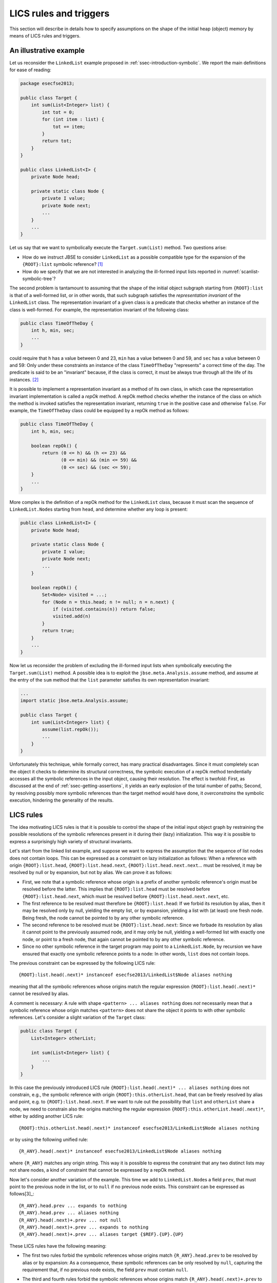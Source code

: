 #######################
LICS rules and triggers
#######################

This section will describe in details how to specify assumptions on the shape of the initial heap (object) memory by means of LICS rules and triggers.

***********************
An illustrative example
***********************
Let us reconsider the ``LinkedList`` example proposed in :ref:`ssec-introduction-symbolic`. We report the main definitions for ease of reading: 

.. code-block:: java

   package esecfse2013;

   public class Target {
       int sum(List<Integer> list) {
           int tot = 0;
	   for (int item : list) {
	       tot += item;
	   }
	   return tot;
       }
   }

   public class LinkedList<I> {
       private Node head;

       private static class Node {
           private I value;
           private Node next;
           ...
       }
       ...
   }

Let us say that we want to symbolically execute the ``Target.sum(List)`` method. Two questions arise:

* How do we instruct JBSE to consider ``LinkedList`` as a possible compatible type for the expansion of the ``{ROOT}:list`` symbolic reference? [1]_
* How do we specify that we are not interested in analyzing the ill-formed input lists reported in :numref:`scanlist-symbolic-tree`?

The second problem is tantamount to assuming that the shape of the initial object subgraph starting from ``{ROOT}:list`` is that of a well-formed list, or in other words, that such subgraph satisfies the *representation invariant* of the ``LinkedList`` class. The representation invariant of a given class is a predicate that checks whether an instance of the class is well-formed. For example, the representation invariant of the following class:

.. code-block:: java

   public class TimeOfTheDay {
       int h, min, sec;
       ...
   }

could require that ``h`` has a value between 0 and 23, ``min`` has a value between 0 and 59, and ``sec`` has a value between 0 and 59: Only under these constraints an instance of the class ``TimeOfTheDay`` "represents" a correct time of the day. The predicate is said to be an "invariant" because, if the class is correct, it must be always true through all the life of its instances. [2]_

It is possible to implement a representation invariant as a method of its own class, in which case the representation invariant implementation is called a *repOk* method. A repOk method checks whether the instance of the class on which the method is invoked satisfies the representation invariant, returning ``true`` in the positive case and otherwise ``false``. For example, the ``TimeOfTheDay`` class could be equipped by a repOk method as follows:

.. code-block:: java

   public class TimeOfTheDay {
       int h, min, sec;

       boolean repOk() {
           return (0 <= h) && (h <= 23) &&
                  (0 <= min) && (min <= 59) &&
                  (0 <= sec) && (sec <= 59);
       }
       ...
   }

More complex is the definition of a repOk method for the ``LinkedList`` class, because it must scan the sequence of ``LinkedList.Node``\ s starting from ``head``, and determine whether any loop is present:

.. code-block:: java

   public class LinkedList<I> {
       private Node head;

       private static class Node {
           private I value;
           private Node next;
           ...
       }

       boolean repOk() {
           Set<Node> visited = ...;
	   for (Node n = this.head; n != null; n = n.next) {
	       if (visited.contains(n)) return false;
	       visited.add(n)
	   }
	   return true;
       }
       ...
   }

Now let us reconsider the problem of excluding the ill-formed input lists when symbolically executing the ``Target.sum(List)`` method. A possible idea is to exploit the ``jbse.meta.Analysis.assume`` method, and assume at the entry of the ``sum`` method that the ``list`` parameter satisfies its own representation invariant:

.. code-block:: java

   ...
   import static jbse.meta.Analysis.assume;

   public class Target {
       int sum(List<Integer> list) {
           assume(list.repOk());
           ...
       }
   }

Unfortunately this technique, while formally correct, has many practical disadvantages. Since it must completely scan the object it checks to determine its structural correctness, the symbolic execution of a repOk method tendentially accesses all the symbolic references in the input object, causing their resolution. The effect is twofold: First, as discussed at the end of :ref:`ssec-getting-assertions`, it yields an early explosion of the total number of paths; Second, by resolving possibly more symbolic references than the target method would have done, it *overconstrains* the symbolic execution, hindering the generality of the results.

**********
LICS rules
**********

The idea motivating LICS rules is that it is possible to control the shape of the initial input object graph by restraining the possible resolutions of the symbolic references present in it during their (lazy) initialization. This way it is possible to express a surprisingly high variety of structural invariants.

Let's start from the linked list example, and suppose we want to express the assumption that the sequence of list nodes does not contain loops. This can be expressed as a constraint on lazy initialization as follows: When a reference with origin ``{ROOT}:list.head``, ``{ROOT}:list.head.next``, ``{ROOT}:list.head.next.next``... must be resolved, it may be resolved by null or by expansion, but not by alias. We can prove it as follows:

* First, we note that a symbolic reference whose origin is a prefix of another symbolic reference's origin must be resolved before the latter. This implies that ``{ROOT}:list.head`` must be resolved before ``{ROOT}:list.head.next``, which must be resolved before ``{ROOT}:list.head.next.next``, etc.
* The first reference to be resolved must therefore be ``{ROOT}:list.head``: If we forbid its resolution by alias, then it may be resolved only by null, yielding the empty list, or by expansion, yielding a list with (at least) one fresh node. Being fresh, the node cannot be pointed to by any other symbolic reference.
* The second reference to be resolved must be ``{ROOT}:list.head.next``: Since we forbade its resolution by alias it cannot point to the previously assumed node, and it may only be null, yielding a well-formed list with exactly one node, or point to a fresh node, that again cannot be pointed to by any other symbolic reference.
* Since no other symbolic reference in the target program may point to a ``LinkedList.Node``, by recursion we have ensured that exactly one symbolic reference points to a node: In other words, ``list`` does not contain loops.

The previous constraint can be expressed by the following LICS rule::

   {ROOT}:list.head(.next)* instanceof esecfse2013/LinkedList$Node aliases nothing

meaning that all the symbolic references whose origins match the regular expression ``{ROOT}:list.head(.next)*`` cannot be resolved by alias.

A comment is necessary: A rule with shape ``<pattern> ... aliases nothing`` does *not* necessarily mean that a symbolic reference whose origin matches ``<pattern>`` does not share the object it points to with other symbolic references. Let's consider a slight variation of the ``Target`` class:

.. code-block:: java

   public class Target {
       List<Integer> otherList;
       
       int sum(List<Integer> list) {
           ...
       }
   }

In this case the previously introduced LICS rule ``{ROOT}:list.head(.next)* ... aliases nothing`` does not constrain, e.g., the symbolic reference with origin ``{ROOT}:this.otherList.head``, that can be freely resolved by alias and point, e.g. to ``{ROOT}:list.head.next``. If we want to rule out the possibility that ``list`` and ``otherList`` share a node, we need to constrain also the origins matching the regular expression ``{ROOT}:this.otherList.head(.next)*``, either by adding another LICS rule::

   {ROOT}:this.otherList.head(.next)* instanceof esecfse2013/LinkedList$Node aliases nothing

or by using the following unified rule::

   {R_ANY}.head(.next)* instanceof esecfse2013/LinkedList$Node aliases nothing

where ``{R_ANY}`` matches any origin string. This way it is possible to express the constraint that any two distinct lists may not share nodes, a kind of constraint that cannot be expressed by a repOk method.

Now let's consider another variation of the example. This time we add to ``LinkedList.Node``\ s a field ``prev``, that must point to the previous node in the list, or to ``null`` if no previous node exists. This constraint can be expressed as follows[3]_::

   {R_ANY}.head.prev ... expands to nothing
   {R_ANY}.head.prev ... aliases nothing
   {R_ANY}.head(.next)+.prev ... not null
   {R_ANY}.head(.next)+.prev ... expands to nothing
   {R_ANY}.head(.next)+.prev ... aliases target {$REF}.{UP}.{UP}

These LICS rules have the following meaning:

* The first two rules forbid the symbolic references whose origins match ``{R_ANY}.head.prev`` to be resolved by alias or by expansion: As a consequence, these symbolic references can be only resolved by ``null``, capturing the requirement that, if no previous node exists, the field ``prev`` must contain ``null``.
* The third and fourth rules forbid the symbolic references whose origins match ``{R_ANY}.head(.next)+.prev`` to be resolved by null or expansion, effectively constraining them to be only resolved by alias.
* The fifth rule specifies more precisely how a symbolic reference whose origin matches ``{R_ANY}.head(.next)+.prev`` may be resolved by alias. It states that such a reference must alias the object pointed by the symbolic reference whose origin matches ``{$REF}.{UP}.{UP}``. The latter expression defines a calculation on the origin of the reference to resolve (``{$REF}``), to which we must delete the rightmost field (``{UP}``) twice. In other words::

   {ROOT}:list.head.next.prev must point to {ROOT}:list.head.next.prev.{UP}.{UP} = {ROOT}:list.head
   {ROOT}:list.head.next.next.prev must point to {ROOT}:list.head.next.next.prev.{UP}.{UP} = {ROOT}:list.head.next
   {ROOT}:list.head.next.next.next.prev must point to {ROOT}:list.head.next.next.next.prev.{UP}.{UP} = {ROOT}:list.head.next.next
   ...

(Note that, being ``{$REF}.{UP}.{UP}`` a prefix of ``{$REF}``, the corresponding symbolic reference must have been resolved before the symbolic reference with origin ``{$REF}``, given that ``{$REF}`` has at least two fields.)

Finally, the following LICS rule expresses the fact that ``{ROOT}:list`` can be expanded to a concrete ``LinkedList`` object::

   {ROOT}:list instanceof List expands to instanceof esecfse2013/LinkedList

A more generic rule, imposing that all the symbolic references with type ``List`` can be expanded to ``LinkedList``::

   {R_ANY} instanceof List expands to instanceof esecfse2013/LinkedList

Note that an initial standalone ``{R_ANY}`` pattern can be omitted::

   instanceof List expands to instanceof esecfse2013/LinkedList

*************************
More on the LICS language
*************************
In the previous subsection we introduced the basics of the LICS language. Now we will discuss more in details other aspects of the LICS syntax. The list of all the possible LICS rules is the following::

   <pattern> ... not null
   <pattern> ... expands to nothing
   <pattern> ... expands to instanceof <class>
   <pattern> ... aliases nothing
   <pattern> ... aliases instanceof <class>
   <pattern> ... aliases target <pattern2>
   <pattern> ... never aliases target <pattern2>

In the previous subsection we introduced all the rules except for ``<pattern> ... aliases instanceof <class>`` and ``<pattern> ... never aliases target <pattern>``: The former expresses the constraint that, whenever a symbolic reference whose origin matches ``<pattern>`` is resolved by alias, it must point to an object with class ``<class>``. The latter is a negative version of the ``aliases target`` rule, requiring that, whenever a symbolic reference whose origin matches ``<pattern>`` is resolved by alias, it must not point to an object whose origin matches ``<pattern2>``.

Another important aspect is the syntax of patterns, that slightly differs from that of standard regular expressions. Since the dot (.) character is used to indicate the fields separator, ``{°}`` is used as the pattern matching an arbitrary character. For instance, the pattern that matches any string is ``{°}*``. Similarly, since the dollar ($) character must be used as separator to indicate the class name of nested classes, ``{EOL}`` is used to indicate the end-of-line character. A special pattern syntax can be used in the ``aliases target`` and ``never aliases target`` rules only for the patterns appearing on the right of the ``target`` keyword, i.e., the patterns indicated as ``<pattern2>`` above. These patterns may contain the keyword ``{$REF}``, that as we have seen matches the origin of the reference to resolve, or the keyword ``{$R_ANY}``, that matches the corresponding ``{R_ANY}`` if this is contained in the pattern on the left of the ``aliases`` keyword. Finally, it is possible to prepend the keyword ``{MAX}`` to the pattern on the right of the ``target`` keyword, obtaining a *max-pattern*. A max-pattern ``{MAX}p`` matches the (only) symbolic reference whose origin matches ``p`` and that has the *longest* origin string among all the symbolic references whose origin matches ``p``. A max-pattern is used to indicate the deepest object among a set of objects situated on a given path in the heap. Let us consider the case of a doubly, circular linked list data structure. The rule::

   {R_ANY}.head(.next)* instanceof esecfse2013/LinkedList$Node aliases target {MAX}{$R_ANY}.head(.prev)*

expresses the fact that, if we resolve by alias a symbolic reference with origin ``{R_ANY}.head.next.next...next`` (the "rightmost" node) , this must point to the deepest object pointed by the symbolic reference with origin ``{R_ANY}.head.prev.prev...prev`` (the "leftmost" node), therefore correctly closing the circular structure of nodes.

********
Triggers
********
Triggers are methods that are executed by JBSE upon a resolution event, and that can be used to enforce invariants as more assumptions on the shape of the input data structures are added. Let us consider again the linked list example, and let us assume that the ``LinkedList`` class has a ``length`` field:


.. code-block:: java

   ...
   public class LinkedList<I> {
       private Node head;
       private int length;
       ...
   }

Now the representation invariant of the list requires the value of the ``length`` field to be equal to the number of nodes in the list. How do we express this invariant?

Initially, when we assume that a symbolic reference with type ``LinkedList`` points to a fresh object, we do not do any assumption on the number of nodes the fresh list may contain. As a consequence, the only initial assumption we can do on ``length`` is that it is greater or equal to zero. We can inject this assumption by means of a suitable trigger that fires whenever a symbolic reference is resolved by expansion to a ``LinkedList`` object as follows:

.. code-block:: java

   ...
   public class LinkedList<I> {
       private Node head;
       private int length;

       private static void onLinkedListExpands(LinkedList<I> _this) {
           assume(_this.length >= 0);
       }
       ...
   }

A trigger method can be declared anywhere, but since in this case we want the trigger to be able to access the private field ``length``, we must declare it as a member of the ``LinkedList`` class. Now we need to hook the trigger to the right resolution event, i.e., to the resolution by expansion of a symbolic reference, whenever this expansion points to a fresh ``LinkedList``. To this end, we need to add the following "triggers" rule::

   instanceof List expands to instanceof esecfse2013/LinkedList triggers esecfse2013/LinkedList:(Lesecfse2013/LinkedList;)V:onLinkedListExpands:{$REF}

This rule expresses the constraint that, whenever a symbolic reference with abstract type ``List`` is expanded to a ``LinkedList``, the method with signature ``esecfse2013/LinkedList:(Lesecfse2013/LinkedList;)V:onLinkedListExpands`` must be symbolically executed before continuing with the symbolic execution of the target code.

Trigger methods typically have one parameter, and most of the times this parameter should be assigned the reference that is resolved. A "triggers" rule definition actually is more flexible by allowing any type-compatible reference to be passed as a parameter to the trigger. The actual value of the parameter must be defined by means of a pattern that must be put after the signature of the method. In this case, being ``{$REF}`` such pattern, the trigger's parameter (``_this``) will be assigned the reference that has been expanded.

The trigger we have introduced captures the invariant on the ``length`` field only partially. We can do better by adding more triggers:

* Whenever we assume that a ``LinkedList`` has one more node, we can refine the invariant on ``length`` by assuming that ``length`` is greater or equal than the total number of assumed nodes;
* Whenever we assume that the last node of a ``LinkedList`` has no more successors, we can assume that ``length`` is exactly equal to the total number of assumed nodes.

To implement these trigger it is necessary to introduce three *ghost fields*:

* The ghost field ``LinkedList._minLength`` counts how many nodes have been assumed to be present in each symbolic ``LinkedList``;
* The ghost field ``LinkedList._initialLength`` preserves the initial value of ``length``, on which all the assumptions must be done (note that the field ``length``, as symbolic execution progresses, may be reassigned from its initial value);
* Finally, the ghost field ``LinkedList$Node._owner`` will be assigned, by means of LICS rule, to the ``LinkedList`` that contains that node. This ghost field is necessary to allow some of the triggers to access the other ghost fields.


.. code-block:: java

   ...
   public class LinkedList<I> {
       private Node head;
       private int length;
       private int _initialLength;
       private int _minLength;

       private static void onLinkedListExpands(LinkedList<I> _this) {
           _this.initialLength = _this.length;
	   _this.minLength = 0;
           assume(_this.initialLength >= _this.minLength);
       }


       private static class Node {
           private I value;
           private Node next;
	   private LinkedList _owner;
	   
           private static void onNodeExpands(Node<I> _this) {
	       _this._owner._minLength++;
	       assume(_this._owner._initialLength >= _this._owner._minLength);
           }
	   
           private static void onNodeNull(Node<I> _this) {
	       assume(_this._owner._initialLength == _this._owner._minLength);
           }
       }
       ...
   }

The additional rules to make everything work are the following ones::

   {R_ANY}(.next)*._owner instanceof esecfse2013/LinkedList$Node not null
   {R_ANY}(.next)*._owner instanceof esecfse2013/LinkedList$Node expands to nothing
   {R_ANY}(.next)*._owner instanceof esecfse2013/LinkedList$Node aliases target {$R_ANY}
   instanceof esecfse2013/LinkedList$Node expands to instanceof esecfse2013/LinkedList$Node triggers esecfse2013/LinkedList$Node:(Lesecfse2013/LinkedList$Node;)V:onNodeExpands:{$REF}
   instanceof esecfse2013/LinkedList$Node null triggers esecfse2013/LinkedList$Node:(Lesecfse2013/LinkedList$Node;)V:onNodeNull:{$REF}.{UP}

Some comments:

* The first three rules are necessary to make the ghost field ``LinkedList$Node.owner`` always point to the owner list;
* The last two rules hook the triggers to their respective events: More precisely, the fourth rule specifies that, whenever a symbolic reference whose type is a ``LinkedList$Node`` is expanded, the ``onNodeExpands`` method is triggered. Similarly for the fifth rule.
* Note that, in the fifth rule, the parameter is ``{$REF}.{UP}``: This because ``{$REF}`` is the symbolic reference resolved to null, that does not point to any node.

.. [1] Note that JBSE does not determine automatically the list of the concrete types implementing an abstract type (i.e., it does not perform class hierarchy analysis). Therefore, without instructing JBSE about the existence of ``LinkedList`` as a possible concrete subtype of ``List``, JBSE would be unable to resolve ``{ROOT}:list`` by expansion.

.. [2] If the class is mutable, the representation invariant can be temporarily violated *while* a mutator method is changing the state of an instance. But it is required that at the end of the execution the mutator method leaves the object in a state where the invariant holds true, and that all the intermediate states traversed by the object while the mutator executes are externally invisible.

.. [3] For the sake of readability we omitted the ``instanceof esecfse2013/LinkedList$Node`` part of the rules.
